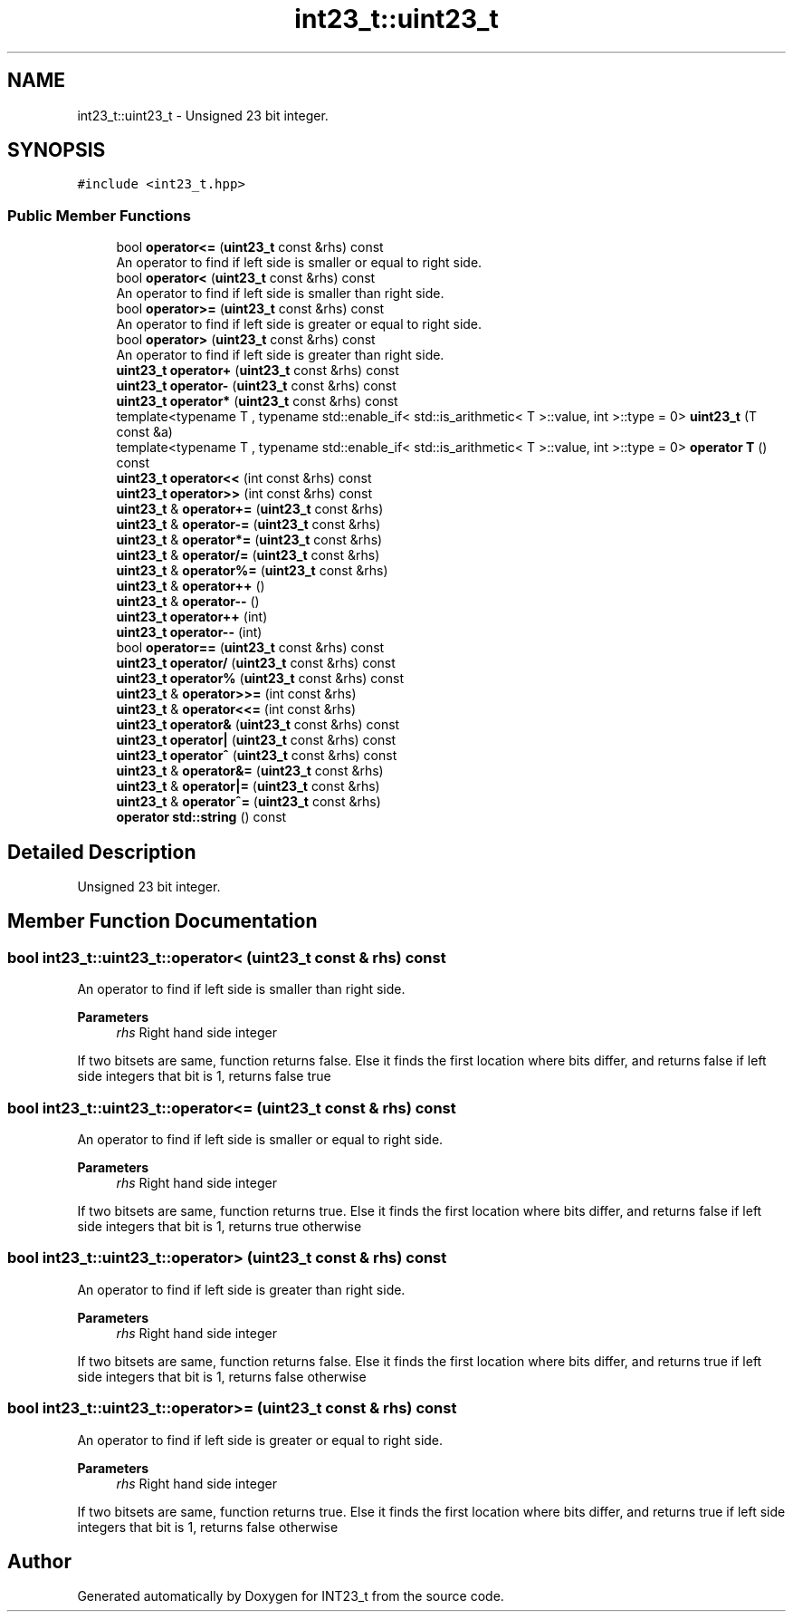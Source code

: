 .TH "int23_t::uint23_t" 3 "INT23_t" \" -*- nroff -*-
.ad l
.nh
.SH NAME
int23_t::uint23_t \- Unsigned 23 bit integer\&.  

.SH SYNOPSIS
.br
.PP
.PP
\fC#include <int23_t\&.hpp>\fP
.SS "Public Member Functions"

.in +1c
.ti -1c
.RI "bool \fBoperator<=\fP (\fBuint23_t\fP const &rhs) const"
.br
.RI "An operator to find if left side is smaller or equal to right side\&. "
.ti -1c
.RI "bool \fBoperator<\fP (\fBuint23_t\fP const &rhs) const"
.br
.RI "An operator to find if left side is smaller than right side\&. "
.ti -1c
.RI "bool \fBoperator>=\fP (\fBuint23_t\fP const &rhs) const"
.br
.RI "An operator to find if left side is greater or equal to right side\&. "
.ti -1c
.RI "bool \fBoperator>\fP (\fBuint23_t\fP const &rhs) const"
.br
.RI "An operator to find if left side is greater than right side\&. "
.ti -1c
.RI "\fBuint23_t\fP \fBoperator+\fP (\fBuint23_t\fP const &rhs) const"
.br
.ti -1c
.RI "\fBuint23_t\fP \fBoperator\-\fP (\fBuint23_t\fP const &rhs) const"
.br
.ti -1c
.RI "\fBuint23_t\fP \fBoperator*\fP (\fBuint23_t\fP const &rhs) const"
.br
.ti -1c
.RI "template<typename T , typename std::enable_if< std::is_arithmetic< T >::value, int >::type  = 0> \fBuint23_t\fP (T const &a)"
.br
.ti -1c
.RI "template<typename T , typename std::enable_if< std::is_arithmetic< T >::value, int >::type  = 0> \fBoperator T\fP () const"
.br
.ti -1c
.RI "\fBuint23_t\fP \fBoperator<<\fP (int const &rhs) const"
.br
.ti -1c
.RI "\fBuint23_t\fP \fBoperator>>\fP (int const &rhs) const"
.br
.ti -1c
.RI "\fBuint23_t\fP & \fBoperator+=\fP (\fBuint23_t\fP const &rhs)"
.br
.ti -1c
.RI "\fBuint23_t\fP & \fBoperator\-=\fP (\fBuint23_t\fP const &rhs)"
.br
.ti -1c
.RI "\fBuint23_t\fP & \fBoperator*=\fP (\fBuint23_t\fP const &rhs)"
.br
.ti -1c
.RI "\fBuint23_t\fP & \fBoperator/=\fP (\fBuint23_t\fP const &rhs)"
.br
.ti -1c
.RI "\fBuint23_t\fP & \fBoperator%=\fP (\fBuint23_t\fP const &rhs)"
.br
.ti -1c
.RI "\fBuint23_t\fP & \fBoperator++\fP ()"
.br
.ti -1c
.RI "\fBuint23_t\fP & \fBoperator\-\-\fP ()"
.br
.ti -1c
.RI "\fBuint23_t\fP \fBoperator++\fP (int)"
.br
.ti -1c
.RI "\fBuint23_t\fP \fBoperator\-\-\fP (int)"
.br
.ti -1c
.RI "bool \fBoperator==\fP (\fBuint23_t\fP const &rhs) const"
.br
.ti -1c
.RI "\fBuint23_t\fP \fBoperator/\fP (\fBuint23_t\fP const &rhs) const"
.br
.ti -1c
.RI "\fBuint23_t\fP \fBoperator%\fP (\fBuint23_t\fP const &rhs) const"
.br
.ti -1c
.RI "\fBuint23_t\fP & \fBoperator>>=\fP (int const &rhs)"
.br
.ti -1c
.RI "\fBuint23_t\fP & \fBoperator<<=\fP (int const &rhs)"
.br
.ti -1c
.RI "\fBuint23_t\fP \fBoperator&\fP (\fBuint23_t\fP const &rhs) const"
.br
.ti -1c
.RI "\fBuint23_t\fP \fBoperator|\fP (\fBuint23_t\fP const &rhs) const"
.br
.ti -1c
.RI "\fBuint23_t\fP \fBoperator^\fP (\fBuint23_t\fP const &rhs) const"
.br
.ti -1c
.RI "\fBuint23_t\fP & \fBoperator&=\fP (\fBuint23_t\fP const &rhs)"
.br
.ti -1c
.RI "\fBuint23_t\fP & \fBoperator|=\fP (\fBuint23_t\fP const &rhs)"
.br
.ti -1c
.RI "\fBuint23_t\fP & \fBoperator^=\fP (\fBuint23_t\fP const &rhs)"
.br
.ti -1c
.RI "\fBoperator std::string\fP () const"
.br
.in -1c
.SH "Detailed Description"
.PP 
Unsigned 23 bit integer\&. 
.SH "Member Function Documentation"
.PP 
.SS "bool int23_t::uint23_t::operator< (\fBuint23_t\fP const & rhs) const"

.PP
An operator to find if left side is smaller than right side\&. 
.PP
\fBParameters\fP
.RS 4
\fIrhs\fP Right hand side integer
.RE
.PP
If two bitsets are same, function returns false\&. Else it finds the first location where bits differ, and returns false if left side integers that bit is 1, returns false true 
.SS "bool int23_t::uint23_t::operator<= (\fBuint23_t\fP const & rhs) const"

.PP
An operator to find if left side is smaller or equal to right side\&. 
.PP
\fBParameters\fP
.RS 4
\fIrhs\fP Right hand side integer
.RE
.PP
If two bitsets are same, function returns true\&. Else it finds the first location where bits differ, and returns false if left side integers that bit is 1, returns true otherwise 
.SS "bool int23_t::uint23_t::operator> (\fBuint23_t\fP const & rhs) const"

.PP
An operator to find if left side is greater than right side\&. 
.PP
\fBParameters\fP
.RS 4
\fIrhs\fP Right hand side integer
.RE
.PP
If two bitsets are same, function returns false\&. Else it finds the first location where bits differ, and returns true if left side integers that bit is 1, returns false otherwise 
.SS "bool int23_t::uint23_t::operator>= (\fBuint23_t\fP const & rhs) const"

.PP
An operator to find if left side is greater or equal to right side\&. 
.PP
\fBParameters\fP
.RS 4
\fIrhs\fP Right hand side integer
.RE
.PP
If two bitsets are same, function returns true\&. Else it finds the first location where bits differ, and returns true if left side integers that bit is 1, returns false otherwise 

.SH "Author"
.PP 
Generated automatically by Doxygen for INT23_t from the source code\&.
